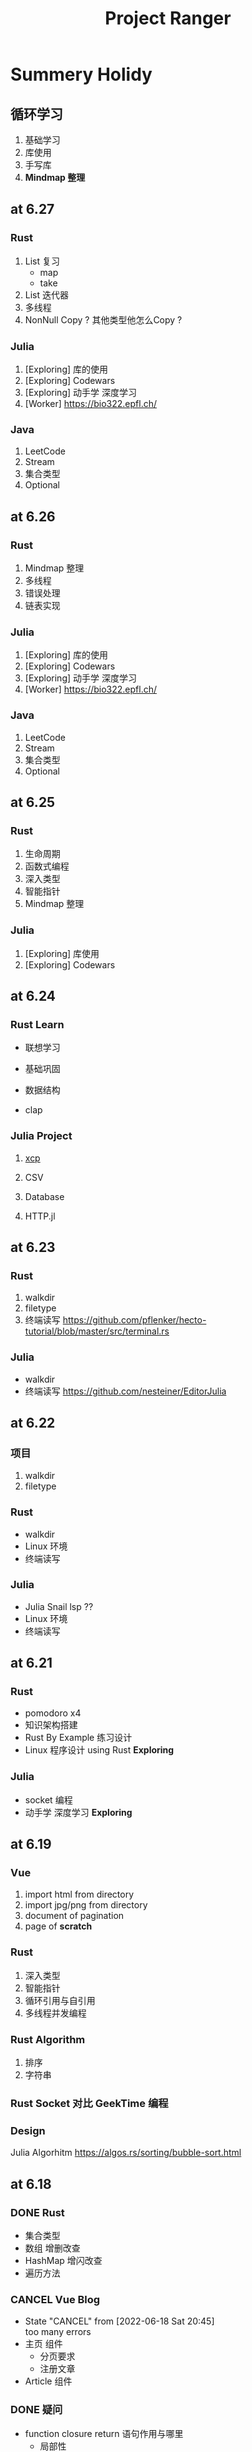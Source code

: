 #+title: Project Ranger
#+startup: overview
* Summery Holidy
** 循环学习
1. 基础学习
2. 库使用
3. 手写库
4. *Mindmap 整理*


** at 6.27
*** Rust
1. List 复习
   - map
   - take
2. List 迭代器
3. 多线程
4. NonNull Copy ? 其他类型他怎么Copy ?
*** Julia
1. [Exploring] 库的使用
2. [Exploring] Codewars
3. [Exploring] 动手学 深度学习
4. [Worker] https://bio322.epfl.ch/

*** Java
1. LeetCode
2. Stream
3. 集合类型
4. Optional



** at 6.26
*** Rust
1. Mindmap 整理
2. 多线程
3. 错误处理
4. 链表实现
*** Julia
1. [Exploring] 库的使用
2. [Exploring] Codewars
3. [Exploring] 动手学 深度学习
4. [Worker] https://bio322.epfl.ch/
*** Java
1. LeetCode
2. Stream
3. 集合类型
4. Optional
** at 6.25
*** Rust
1. 生命周期
2. 函数式编程
3. 深入类型
4. 智能指针
5. Mindmap 整理
*** Julia
1. [Exploring] 库使用
2. [Exploring] Codewars


** at 6.24
*** Rust Learn
- 联想学习
- 基础巩固
- 数据结构

- clap  
*** Julia Project
**** [[https://github.com/tarka/xcp][xcp]]
**** CSV
**** Database
**** HTTP.jl
** at 6.23
*** Rust
1. walkdir
2. filetype
3. 终端读写
   https://github.com/pflenker/hecto-tutorial/blob/master/src/terminal.rs
*** Julia
- walkdir
- 终端读写
  https://github.com/nesteiner/EditorJulia
** at 6.22
*** 项目
1. walkdir
2. filetype
*** Rust
- walkdir
- Linux 环境
- 终端读写

*** Julia
- Julia Snail lsp ??
- Linux 环境
- 终端读写


** at 6.21
*** Rust
- pomodoro x4
- 知识架构搭建
- Rust By Example 练习设计
- Linux 程序设计 using Rust *Exploring*

*** Julia
- socket 编程
- 动手学 深度学习 *Exploring*


** at 6.19
*** Vue
1. import html from directory
2. import jpg/png from directory
3. document of pagination
4. page of *scratch*
*** Rust
1. 深入类型
2. 智能指针
3. 循环引用与自引用
4. 多线程并发编程
*** Rust Algorithm
1. 排序
2. 字符串
*** Rust Socket 对比 GeekTime 编程

*** Design
Julia Algorhitm
https://algos.rs/sorting/bubble-sort.html

** at 6.18
*** DONE Rust
- 集合类型
- 数组 增删改查
- HashMap 增闪改查
- 遍历方法

*** CANCEL Vue Blog
- State "CANCEL"     from              [2022-06-18 Sat 20:45] \\
  too many errors
- 主页 组件
  - 分页要求
  - 注册文章
    
- Article 组件

*** DONE 疑问
- function closure return 语句作用与哪里
  - 局部性



* Ranger Week 16
** at 6.14
*** Nothing to do
*** English Review

** at 6.13
*** 复习
*** 核酸检测
*** ThinkPad Game Download

** at 6.12
*** 复习
- 线性代数
- 操作系统

*** 主页构造计划

*** Mindmap 回顾

** at 6.11
*** DONE Mindmap 回顾于预热
- 挑游戏？
- MLJFlux & 神经网络
*** 暑假学习计划
*** 主页构造计划
- using Vue
- using Flutter


** at 6.9
*** 概率论
*** 操作系统


** at 6.8
*** 历史
- 全览教材
*** 概率论
- 猴博士
- 练习册重做
- 试卷

** at 6.7
*** 物理
练习册尝试重写
*** 概率论
- 猴博士
- 试卷校对
*** 操作系统
第六章PDF
*** 线性代数
练习册尝试重写


** at 6.6
*** 操作系统
- 第六章PDF

*** 物理
- 练习册抄写
- 简谐振动
- 简谐波 波动方程
- 波的干涉
- 双缝实验
- 劈尖
- 单逢衍射
- 光栅
- 光的偏振

*** 线性代数
- 代数学引论
- 练习册整理，夹子
- 答案校对
- 答案抄写
* Ranger Week 15
** at 6.4
*** MLJFlux and Flux building model
*** DONE using MLJFlux to predict
*** TODO 布置复习计划
- 操作系统
  PDF 阿里云盘
- 概率论
  练习册抄写
- 线性代数
  - 代数学引论
  - 练习册抄写
- 物理
  练习册抄写

** at 6.3
*** DONE [Exploring] MLJFlux 映射到 Flux 知识点
*** DONE [Exploring] 代数学引论 1-3 章
*** MLJFlux and Flux building model
*** 矩阵
*** 行列式

** at 6.2
*** DONE Review Has Role
*** DONE JPA & MySql & Hibenre


** at 6.1
*** Copy Code
[[https://github1s.com/gf-huanchupk/SpringBootLearning/blob/master/springboot-jwt/src/main/java/com/gf/utils/JwtTokenUtil.java][this link]]
*** Forget and Rebuild

** at 5.30 to 5.31
*** Spring Login 整理
**** 请求token
1. permit url
2. authenticate with username and password
3. return (status, token)
**** 访问限制资源
1. with token
2. filter
3. validate token
4. return resource

**** 思考
1. 设置 LoginFilter
2. 设置 AuthFilter
3. 错误信息返回
4. has role
*** DONE Linux 程序设计 Mindmap 目录


